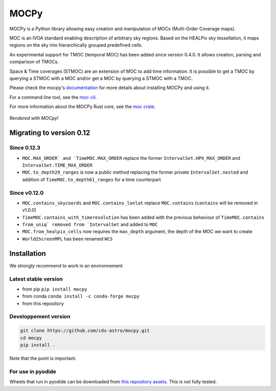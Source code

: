 *****
MOCPy
*****
|PyPI version| |Build/Test status| |Notebook Binder| |Doc|


.. figure:: ./docs/_static/MOCpy-light.svg
   :width: 200 px
   :alt: mocpy's logo

MOCPy is a Python library allowing easy creation and manipulation of MOCs (Multi-Order Coverage maps).

MOC is an IVOA standard  enabling description of arbitrary sky regions.
Based on the HEALPix sky tessellation, it maps regions on the sky
into hierarchically grouped predefined cells.

An experimental support for TMOC (temporal MOC) has been added since version 0.4.0.
It allows creation, parsing and comparison of TMOCs.

Space & Time coverages (STMOC) are an extension of MOC to add time information.
It is possible to get a TMOC by querying a STMOC with a MOC and/or get a MOC
by querying a STMOC with a TMOC.

Please check the mocpy's `documentation <https://cds-astro.github.io/mocpy/>`__
for more details about installing MOCPy and using it.

For a command line tool, see the `moc-cli <https://github.com/cds-astro/cds-moc-rust/tree/main/crates/cli>`__.

For more information about the MOCPy Rust core, see the `moc crate <https://crates.io/crates/moc>`__.

.. figure:: ./resources/readme.png
   :scale: 50 %
   :align: center
   :alt: map to buried treasure

   *Rendered with MOCpy!*

.. |PyPI version| image:: https://badge.fury.io/py/mocpy.svg
    :target: https://badge.fury.io/py/MOCPy

.. |Build/Test status| image:: https://github.com/cds-astro/mocpy/actions/workflows/test.yml/badge.svg
    :target: https://github.com/cds-astro/mocpy/actions/workflows/test.yml

.. |Notebook Binder| image:: http://mybinder.org/badge.svg
    :target: https://mybinder.org/v2/gh/cds-astro/mocpy/master

.. |Doc| image:: https://img.shields.io/badge/Documentation-link-green.svg
    :target: https://cds-astro.github.io/mocpy/

Migrating to version 0.12
-------------------------

Since 0.12.3
************

- ``MOC.MAX_ORDER` and `TimeMOC.MAX_ORDER`` replace the former ``IntervalSet.HPX_MAX_ORDER`` and ``IntervalSet.TIME_MAX_ORDER``
- ``MOC.to_depth29_ranges`` is now a public method replacing the former private ``IntervalSet.nested`` and addition of ``TimeMOC.to_depth61_ranges`` for a time counterpart

Since v0.12.0
*************

- ``MOC.contains_skycoords`` and ``MOC.contains_lonlat`` replace ``MOC.contains`` (``contains`` will be removed in v1.0.0)
- ``TimeMOC.contains_with_timeresolution`` has been added with the previous behaviour of  ``TimeMOC.contains``
- ``from_uniq` removed from `IntervalSet`` and added to ``MOC``
- ``MOC.from_healpix_cells`` now requires the ``max_depth`` argument, the depth of the MOC we want to create
- ``World2ScreenMPL`` has been renamed ``WCS``

Installation
------------

We strongly recommend to work in an environnement

Latest stable version
*********************

- from pip ``pip install mocpy``
- from conda ``conda install -c conda-forge mocpy``
- from this repository

Developpement version
*********************
.. code::

   git clone https://github.com/cds-astro/mocpy.git
   cd mocpy
   pip install .
 
Note that the point is important.
   
For use in pyodide
******************

Wheels that run in pyodide can be downloaded from `this repository assets <https://github.com/cds-astro/mocpy/releases/download/v0.12.3/mocpy-0.12.3-cp310-cp310-emscripten_3_1_27_wasm32.whl>`__. This is not fully tested. 

